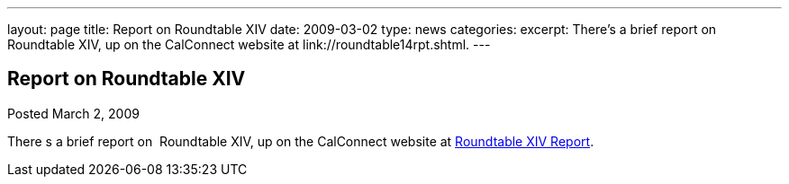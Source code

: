 ---
layout: page
title: Report on Roundtable XIV
date: 2009-03-02
type: news
categories: 
excerpt: There’s a brief report on  Roundtable XIV, up on the CalConnect website at link://roundtable14rpt.shtml.
---

== Report on Roundtable XIV

[[node-353]]
Posted March 2, 2009 

There s a brief report on&nbsp; Roundtable XIV, up on the CalConnect website at link://roundtable14rpt.shtml[Roundtable XIV Report].



